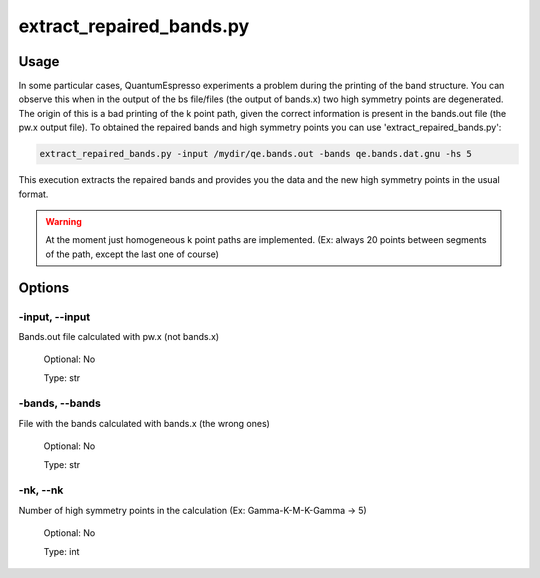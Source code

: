 .. extract_repaired_bands:

*************************
extract_repaired_bands.py
*************************

Usage
=====

In some particular cases, QuantumEspresso experiments a problem during the 
printing of the band structure. You can observe this when in the output of the bs
file/files (the output of bands.x) two high symmetry points are degenerated. 
The origin of this is a bad printing of the k point path, given the correct 
information is present in the bands.out file (the pw.x output file). To obtained
the repaired bands and high symmetry points you can use 'extract_repaired_bands.py':

.. code-block:: console

   extract_repaired_bands.py -input /mydir/qe.bands.out -bands qe.bands.dat.gnu -hs 5

This execution extracts the repaired bands and provides you the data and the new
high symmetry points in the usual format.


.. warning::
   At the moment just homogeneous k point paths are implemented. 
   (Ex: always 20 points between segments of the path, except the last one of course)

Options
=======

.. _extract_repaired_bands:

-input, --input
---------------
Bands.out file calculated with pw.x (not bands.x) 

   Optional: No

   Type: str

-bands, --bands
---------------
File with the bands calculated with bands.x (the wrong ones)

   Optional: No

   Type: str

-nk, --nk
---------
Number of high symmetry points in the calculation (Ex: Gamma-K-M-K-Gamma -> 5)
   
   Optional: No 
   
   Type: int